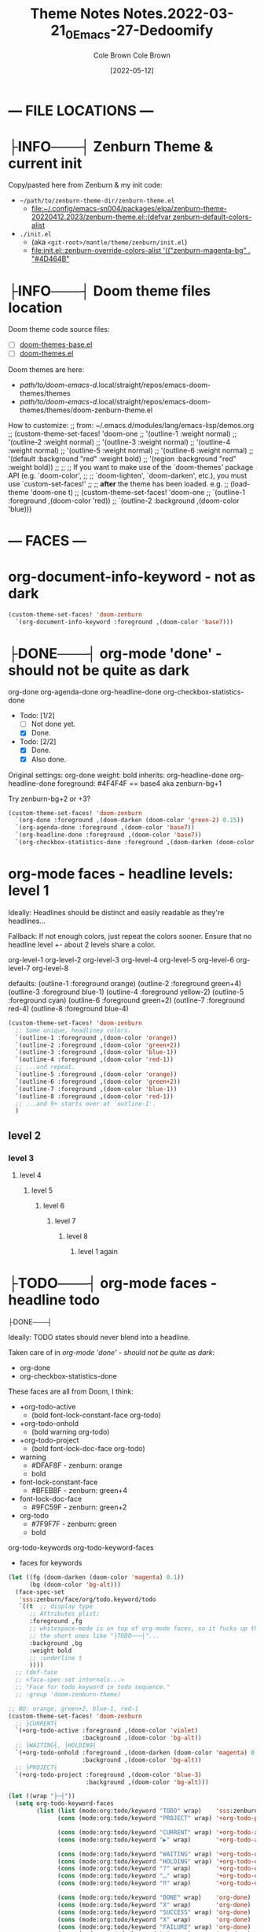 #+TITLE:       Theme Notes
#+AUTHOR:      Cole Brown
#+EMAIL:       code@brown.dev
#+DATE:        [2021-05-04]
#+TITLE:       Notes.2022-03-21_0_Emacs-27-Dedoomify
#+AUTHOR:      Cole Brown
#+EMAIL:       code@brown.dev
#+DATE:        [2022-05-12]



* --- FILE LOCATIONS ---
* ├INFO───┤ Zenburn Theme & current init
CLOSED: [2022-05-16 Mon 10:10]
:LOGBOOK:
- State "├INFO───┤"  from              [2022-05-16 Mon 10:10]
:END:

Copy/pasted here from Zenburn & my init code:
  - =~/path/to/zenburn-theme-dir/zenburn-theme.el=
    - [[file:~/.config/emacs-sn004/packages/elpa/zenburn-theme-20220412.2023/zenburn-theme.el::(defvar zenburn-default-colors-alist]]
  - =./init.el=
    - (aka =<git-root>/mantle/theme/zenburn/init.el=)
    - [[file:init.el::zenburn-override-colors-alist '(("zenburn-magenta-bg" . "#4D464B"]]



* ├INFO───┤ Doom theme files location
:LOGBOOK:
- State "├INFO───┤"  from              [2021-05-07 Fri 04:20]
:END:

Doom theme code source files:
  - [ ] [[file:~/.config/emacs-doom/.local/straight/repos/themes/doom-themes-base.el::;;; doom-themes-base.el --- base faces for all doom themes -*- lexical-binding: t; -*-][doom-themes-base.el]]
  - [ ] [[file:~/.config/emacs-doom/.local/straight/repos/themes/doom-themes.el::;;; doom-themes.el --- an opinionated pack of modern color-themes -*- lexical-binding: t; -*-][doom-themes.el]]



Doom themes are here:
  - /path/to/doom-emacs-d/.local/straight/repos/emacs-doom-themes/themes
  - /path/to/doom-emacs-d/.local/straight/repos/emacs-doom-themes/themes/doom-zenburn-theme.el

How to customize:
  ;; from: ~/.emacs.d/modules/lang/emacs-lisp/demos.org
  ;; (custom-theme-set-faces! 'doom-one
  ;;   '(outline-1 :weight normal)
  ;;   '(outline-2 :weight normal)
  ;;   '(outline-3 :weight normal)
  ;;   '(outline-4 :weight normal)
  ;;   '(outline-5 :weight normal)
  ;;   '(outline-6 :weight normal)
  ;;   '(default :background "red" :weight bold)
  ;;   '(region :background "red" :weight bold))
  ;;
  ;; ;; If you want to make use of the `doom-themes' package API (e.g. `doom-color',
  ;; ;; `doom-lighten', `doom-darken', etc.), you must use `custom-set-faces!'
  ;; ;; *after* the theme has been loaded. e.g.
  ;; (load-theme 'doom-one t)
  ;; (custom-theme-set-faces! 'doom-one
  ;;  `(outline-1 :foreground ,(doom-color 'red))
  ;;  `(outline-2 :background ,(doom-color 'blue)))


* --- FACES ---
* org-document-info-keyword - not as dark

#+BEGIN_SRC emacs-lisp
(custom-theme-set-faces! 'doom-zenburn
  `(org-document-info-keyword :foreground ,(doom-color 'base7)))
#+END_SRC

* ├DONE───┤ org-mode 'done' - should not be quite as dark
CLOSED: [2021-05-04 Tue 10:47]
:LOGBOOK:
- State "├DONE───┤"  from              [2021-05-04 Tue 10:47]
:END:

org-done
org-agenda-done
org-headline-done
org-checkbox-statistics-done

- Todo: [1/2]
  - [ ] Not done yet.
  - [X] Done.

- Todo: [2/2]
  - [X] Done.
  - [X] Also done.


Original settings:
  org-done
    weight: bold
    inherits: org-headline-done
  org-headline-done
    foreground: #4F4F4F == base4 aka zenburn-bg+1

Try zenburn-bg+2 or +3?

#+BEGIN_SRC emacs-lisp
(custom-theme-set-faces! 'doom-zenburn
  `(org-done :foreground ,(doom-darken (doom-color 'green-2) 0.15))
  `(org-agenda-done :foreground ,(doom-color 'base7))
  `(org-headline-done :foreground ,(doom-color 'base7))
  `(org-checkbox-statistics-done :foreground ,(doom-darken (doom-color 'green-2) 0.15)))
#+END_SRC



* org-mode faces - headline levels: level 1

Ideally: Headlines should be distinct and easily readable as they're headlines...

Fallback: If not enough colors, just repeat the colors sooner. Ensure that no headline level +- about 2 levels share a color.

org-level-1
org-level-2
org-level-3
org-level-4
org-level-5
org-level-6
org-level-7
org-level-8

defaults:
   (outline-1 :foreground orange)
   (outline-2 :foreground green+4)
   (outline-3 :foreground blue-1)
   (outline-4 :foreground yellow-2)
   (outline-5 :foreground cyan)
   (outline-6 :foreground green+2)
   (outline-7 :foreground red-4)
   (outline-8 :foreground blue-4)

#+BEGIN_SRC emacs-lisp
(custom-theme-set-faces! 'doom-zenburn
  ;; Some unique, headliney colors.
  `(outline-1 :foreground ,(doom-color 'orange))
  `(outline-2 :foreground ,(doom-color 'green+2))
  `(outline-3 :foreground ,(doom-color 'blue-1))
  `(outline-4 :foreground ,(doom-color 'red-1))
  ;; ...and repeat.
  `(outline-5 :foreground ,(doom-color 'orange))
  `(outline-6 :foreground ,(doom-color 'green+2))
  `(outline-7 :foreground ,(doom-color 'blue-1))
  `(outline-8 :foreground ,(doom-color 'red-1))
  ;; ...and 9+ starts over at `outline-1'.
  )
#+END_SRC


** level 2
*** level 3
**** level 4
***** level 5
****** level 6
******* level 7
******** level 8
********* level 1 again


* ├TODO───┤ org-mode faces - headline todo


├DONE───┤


Ideally: TODO states should never blend into a headline.

Taken care of in [[*org-mode 'done' - should not be quite as dark][org-mode 'done' - should not be quite as dark]]:
  - org-done
  - org-checkbox-statistics-done

These faces are all from Doom, I think:
  - +org-todo-active
    + (bold font-lock-constant-face org-todo)
  - +org-todo-onhold
    + (bold warning org-todo)
  - +org-todo-project
    + (bold font-lock-doc-face org-todo)
  - warning
    + #DFAF8F - zenburn: orange
    + bold
  - font-lock-constant-face
    + #BFEBBF - zenburn: green+4
  - font-lock-doc-face
    + #9FC59F - zenburn: green+2
  - org-todo
    + #7F9F7F - zenburn: green
    + bold

org-todo-keywords
org-todo-keyword-faces
  - faces for keywords

#+BEGIN_SRC emacs-lisp
(let ((fg (doom-darken (doom-color 'magenta) 0.1))
      (bg (doom-color 'bg-alt)))
  (face-spec-set
   'sss:zenburn/face/org/todo.keyword/todo
   `((t  ;; display type
      ;; Attributes plist:
      :foreground ,fg
      ;; whitespace-mode is on top of org-mode faces, so it fucks up the bg for
      ;; the short ones like "├TODO───┤"...
      :background ,bg
      :weight bold
      ;; :underline t
      ))))
  ;; (def-face
  ;; <face-spec-set internals...>
  ;; "Face for todo keyword in todo sequence."
  ;; :group 'doom-zenburn-theme)

;; NO: orange, green+2, blue-1, red-1
(custom-theme-set-faces! 'doom-zenburn
  ;; ├CURRENT┤
  `(+org-todo-active :foreground ,(doom-color 'violet)
                     :background ,(doom-color 'bg-alt))
  ;; ├WAITING┤, ├HOLDING┤
  `(+org-todo-onhold :foreground ,(doom-darken (doom-color 'magenta) 0.3)
                     :background ,(doom-color 'bg-alt))
  ;; ├PROJECT┤
  `(+org-todo-project :foreground ,(doom-color 'blue-3)
                      :background ,(doom-color 'bg-alt)))

(let ((wrap "├─┤"))
  (setq org-todo-keyword-faces
        (list (list (mode:org:todo/keyword "TODO" wrap)    'sss:zenburn/face/org/todo.keyword/todo)
              (cons (mode:org:todo/keyword "PROJECT" wrap) '+org-todo-project)

              (cons (mode:org:todo/keyword "CURRENT" wrap) '+org-todo-active)
              (cons (mode:org:todo/keyword "▶" wrap)       '+org-todo-active)

              (cons (mode:org:todo/keyword "WAITING" wrap) '+org-todo-onhold)
              (cons (mode:org:todo/keyword "HOLDING" wrap) '+org-todo-onhold)
              (cons (mode:org:todo/keyword "?" wrap)       '+org-todo-onhold)
              (cons (mode:org:todo/keyword "…" wrap)       '+org-todo-onhold)
              (cons (mode:org:todo/keyword "⁈" wrap)       '+org-todo-onhold)

              (cons (mode:org:todo/keyword "DONE" wrap)    'org-done)
              (cons (mode:org:todo/keyword "X" wrap)       'org-done)
              (cons (mode:org:todo/keyword "SUCCESS" wrap) 'org-done)
              (cons (mode:org:todo/keyword "X" wrap)       'org-done)
              (cons (mode:org:todo/keyword "FAILURE" wrap) 'org-done)
              (cons (mode:org:todo/keyword "✘" wrap)       'org-done)
              (cons (mode:org:todo/keyword "KILLED" wrap)  'org-done)
              (cons (mode:org:todo/keyword "÷" wrap)       'org-done))))

"hello there"
#+END_SRC


#+BEGIN_SRC emacs-lisp
(-reduce (lambda (x y)
           (if (stringp x)
               (format "%s\n(\"%s\" . %s)" x (car y) (cdr y))
             (format "(\"%s\" . %s)\n(\"%s\" . %s)" (car x) (cdr x) (car y) (cdr y))))
         org-todo-keyword-faces)
#+END_SRC

#+RESULTS:
#+begin_example
("├TODO───┤" . (warning bold))
("├PROJECT┤" . +org-todo-project)
("├CURRENT┤" . +org-todo-active)
("├▶──────┤" . +org-todo-active)
("├WAITING┤" . +org-todo-onhold)
("├HOLDING┤" . +org-todo-onhold)
("├?──────┤" . +org-todo-onhold)
("├…──────┤" . +org-todo-onhold)
("├⁈──────┤" . +org-todo-onhold)
("├DONE───┤" . org-done)
("├X──────┤" . org-done)
("├SUCCESS┤" . org-done)
("├X──────┤" . org-done)
("├FAILURE┤" . org-done)
("├✘──────┤" . org-done)
("├KILLED─┤" . org-done)
("├÷──────┤" . org-done)
#+end_example


** ├PROJECT┤ level 2
** ├CURRENT┤ level 2 again
:LOGBOOK:
- State "├CURRENT┤"  from "├PROJECT┤"  [2021-05-04 Tue 10:42]
:END:
*** level 3
**** level 4
**** ├WAITING┤ level 4
:LOGBOOK:
- State "├WAITING┤"  from              [2021-05-04 Tue 12:45]
:END:
***** level 5
***** ├PROJECT┤ level 5
***** ├TODO───┤ level 5
***** ├WAITING┤ level 5
:LOGBOOK:
- State "├WAITING┤"  from "├TODO───┤"  [2021-05-04 Tue 10:41]
:END:
***** ├HOLDING┤ level 5
:LOGBOOK:
- State "├HOLDING┤"  from "├TODO───┤"  [2021-05-04 Tue 10:41]
:END:
****** ├PROJECT┤ level 6
****** ├CURRENT┤ level 6 again
:LOGBOOK:
- State "├CURRENT┤"  from "├PROJECT┤"  [2021-05-04 Tue 10:42]
:END:
******* ├PROJECT┤ level 7
******* ├WAITING┤ level 7
:LOGBOOK:
- State "├WAITING┤"  from              [2021-05-04 Tue 12:42]
:END:
******** level 8
********* ├DONE───┤ level 1 again
CLOSED: [2021-05-04 Tue 10:41]
:LOGBOOK:
- State "├DONE───┤"  from "├TODO───┤"  [2021-05-04 Tue 10:41]
:END:
********* ├KILLED─┤ level 1 again 2
CLOSED: [2021-05-05 Wed 10:39]
:LOGBOOK:
- State "├KILLED─┤"  from              [2021-05-05 Wed 10:39]
:END:
********* ├FAILURE┤ level 1 again 3
CLOSED: [2021-05-05 Wed 10:39]
:LOGBOOK:
- State "├FAILURE┤"  from              [2021-05-05 Wed 10:39]
:END:


* --- COLORS ---
* Color-Code Coloring "Mode"

TODO-color-font-lock: Update to:
  - [ ] Not use same /exact/ function name as code added to =.emacs=.
  - [ ] Reference code added to =.emacs=.

Code originally from: http://xahlee.info/emacs/emacs/emacs_CSS_colors.html


1. Evaluate the block below (put cursor inside sourc block and =C-c C-c=).
2. =M-x font:font-lock:color:hex= to enable.
3. Look at color codes in this buffer, background will be colored to match code.


#+begin_src emacs-lisp
(defun font:font-lock:color:hex ()
  "Syntax color text of the form 「#ff1100」 and 「#abc」 in current buffer.

Originally from:
  `http://xahlee.info/emacs/emacs/emacs_CSS_colors.html' version:2017-03-12"
  (interactive)
  (font-lock-add-keywords
   nil
   '(("#[[:xdigit:]]\\{3\\}"
      (0 (put-text-property
          (match-beginning 0)
          (match-end 0)
          'face (list :background
                      (let* (
                             (ms (match-string-no-properties 0))
                             (r (substring ms 1 2))
                             (g (substring ms 2 3))
                             (b (substring ms 3 4)))
                        (concat "#" r r g g b b))))))
     ("#[[:xdigit:]]\\{6\\}"
      (0 (put-text-property
          (match-beginning 0)
          (match-end 0)
          'face (list :background (match-string-no-properties 0)))))))
  (font-lock-flush))

(font:font-lock:color:hex)
#+end_src


  (defvar zenburn-default-colors-alist
    '(("zenburn-fg-1"     . "#656555")
      ("zenburn-fg-05"    . "#989890") ; close: 'base7 lighten by 0.3
      ("zenburn-fg"       . "#DCDCCC")
      ("zenburn-fg+1"     . "#FFFFEF")
      ("zenburn-fg+2"     . "#FFFFFD")
      ("zenburn-bg-2"     . "#000000")
      ("zenburn-bg-1"     . "#2B2B2B")
      ("zenburn-bg-08"    . "#303030")
      ("zenburn-bg-05"    . "#383838") ; doom: 'bg-alt
      ("zenburn-bg"       . "#3F3F3F")
      ("zenburn-bg+05"    . "#494949")
      ("zenburn-bg+1"     . "#4F4F4F")
      ("zenburn-bg+2"     . "#5F5F5F")
      ("zenburn-bg+3"     . "#6F6F6F") ; doom: 'base7
      ("zenburn-red-6"    . "#6C3333")
      ("zenburn-red-5"    . "#7C4343") ; close: 'red-4 darken by 0.1
      ("zenburn-red-4"    . "#8C5353") ; doom: 'red-4
      ("zenburn-red-3"    . "#9C6363")
      ("zenburn-red-2"    . "#AC7373")
      ("zenburn-red-1"    . "#BC8383") ; doom: 'red-1
      ("zenburn-red"      . "#CC9393")
      ("zenburn-red+1"    . "#DCA3A3")
      ("zenburn-red+2"    . "#ECB3B3")
      ("zenburn-orange"   . "#DFAF8F") ; doom: 'orange
      ("zenburn-yellow-2" . "#D0BF8F")
      ("zenburn-yellow-1" . "#E0CF9F")
      ("zenburn-yellow"   . "#F0DFAF")
      ("zenburn-green-5"  . "#2F4F2F")
      ("zenburn-green-4"  . "#3F5F3F")
      ("zenburn-green-3"  . "#4F6F4F") ; close: 'green-2 darken by 0.15
      ("zenburn-green-2"  . "#5F7F5F") ; doom: 'green-2
      ("zenburn-green-1"  . "#6F8F6F")
      ("zenburn-green"    . "#7F9F7F")
      ("zenburn-green+1"  . "#8FB28F")
      ("zenburn-green+2"  . "#9FC59F") ; doom: 'green+2
      ("zenburn-green+3"  . "#AFD8AF")
      ("zenburn-green+4"  . "#BFEBBF")
      ("zenburn-cyan"     . "#93E0E3")
      ("zenburn-blue+3"   . "#BDE0F3")
      ("zenburn-blue+2"   . "#ACE0E3")
      ("zenburn-blue+1"   . "#94BFF3")
      ("zenburn-blue"     . "#8CD0D3")
      ("zenburn-blue-1"   . "#7CB8BB") ; doom: 'blue-1
      ("zenburn-blue-2"   . "#6CA0A3")
      ("zenburn-blue-3"   . "#5C888B") ; doom: 'blue-3
      ("zenburn-blue-4"   . "#4C7073")
      ("zenburn-blue-5"   . "#366060")
      ("zenburn-magenta"  . "#DC8CC3"))) ; doom: 'magenta

(zenburn-override-colors-alist '(("zenburn-magenta-bg"   . "#4D464B")
                                   ("zenburn-magenta-bg-1" . "#5C4D57")
                                   ("zenburn-magenta-bg-2" . "#6A5463")
                                   ("zenburn-magenta-bg-3" . "#785B6F")
                                   ("zenburn-magenta-bg-4" . "#86627B")
                                   ("zenburn-magenta-bg-5" . "#956987")
                                   ("zenburn-violet"       . "#a9a1e1")
                                   ("zenburn-magenta-01"   . "#c67eaf")
                                   ("zenburn-magenta-03"   . "#9a6288")))


(doom-darken (doom-color 'magenta) 0.3)  "#9a6288"

* Default Colors

Comments matching up a few of Doom's Zenburn colors or my customizations to actual Zenburn colors.

#+begin_src emacs-lisp
  (defvar zenburn-default-colors-alist
    '(("zenburn-fg-1"     . "#656555")
      ("zenburn-fg-05"    . "#989890") ; close: 'base7 lighten by 0.3
      ("zenburn-fg"       . "#DCDCCC")
      ("zenburn-fg+1"     . "#FFFFEF")
      ("zenburn-fg+2"     . "#FFFFFD")
      ("zenburn-bg-2"     . "#000000")
      ("zenburn-bg-1"     . "#2B2B2B")
      ("zenburn-bg-08"    . "#303030")
      ("zenburn-bg-05"    . "#383838") ; doom: 'bg-alt
      ("zenburn-bg"       . "#3F3F3F")
      ("zenburn-bg+05"    . "#494949")
      ("zenburn-bg+1"     . "#4F4F4F")
      ("zenburn-bg+2"     . "#5F5F5F")
      ("zenburn-bg+3"     . "#6F6F6F") ; doom: 'base7
      ("zenburn-red-6"    . "#6C3333")
      ("zenburn-red-5"    . "#7C4343") ; close: 'red-4 darken by 0.1
      ("zenburn-red-4"    . "#8C5353") ; doom: 'red-4
      ("zenburn-red-3"    . "#9C6363")
      ("zenburn-red-2"    . "#AC7373")
      ("zenburn-red-1"    . "#BC8383") ; doom: 'red-1
      ("zenburn-red"      . "#CC9393")
      ("zenburn-red+1"    . "#DCA3A3")
      ("zenburn-red+2"    . "#ECB3B3")
      ("zenburn-orange"   . "#DFAF8F") ; doom: 'orange
      ("zenburn-yellow-2" . "#D0BF8F")
      ("zenburn-yellow-1" . "#E0CF9F")
      ("zenburn-yellow"   . "#F0DFAF")
      ("zenburn-green-5"  . "#2F4F2F")
      ("zenburn-green-4"  . "#3F5F3F")
      ("zenburn-green-3"  . "#4F6F4F") ; close: 'green-2 darken by 0.15
      ("zenburn-green-2"  . "#5F7F5F") ; doom: 'green-2
      ("zenburn-green-1"  . "#6F8F6F")
      ("zenburn-green"    . "#7F9F7F")
      ("zenburn-green+1"  . "#8FB28F")
      ("zenburn-green+2"  . "#9FC59F") ; doom: 'green+2
      ("zenburn-green+3"  . "#AFD8AF")
      ("zenburn-green+4"  . "#BFEBBF")
      ("zenburn-cyan"     . "#93E0E3")
      ("zenburn-blue+3"   . "#BDE0F3")
      ("zenburn-blue+2"   . "#ACE0E3")
      ("zenburn-blue+1"   . "#94BFF3")
      ("zenburn-blue"     . "#8CD0D3")
      ("zenburn-blue-1"   . "#7CB8BB") ; doom: 'blue-1
      ("zenburn-blue-2"   . "#6CA0A3")
      ("zenburn-blue-3"   . "#5C888B") ; doom: 'blue-3
      ("zenburn-blue-4"   . "#4C7073")
      ("zenburn-blue-5"   . "#366060")
      ("zenburn-magenta"  . "#DC8CC3"))) ; doom: 'magenta
#+end_src


* Custom Colors

#+begin_src emacs-lisp
  (zenburn-override-colors-alist '(("zenburn-magenta-bg"   . "#4D464B")
                                   ("zenburn-magenta-bg-1" . "#5C4D57")
                                   ("zenburn-magenta-bg-2" . "#6A5463")
                                   ("zenburn-magenta-bg-3" . "#785B6F")
                                   ("zenburn-magenta-bg-4" . "#86627B")
                                   ("zenburn-magenta-bg-5" . "#956987")
                                   ("zenburn-violet"       . "#a9a1e1")
                                   ("zenburn-magenta-01"   . "#c67eaf")
                                   ("zenburn-magenta-03"   . "#9a6288")))
#+end_src
